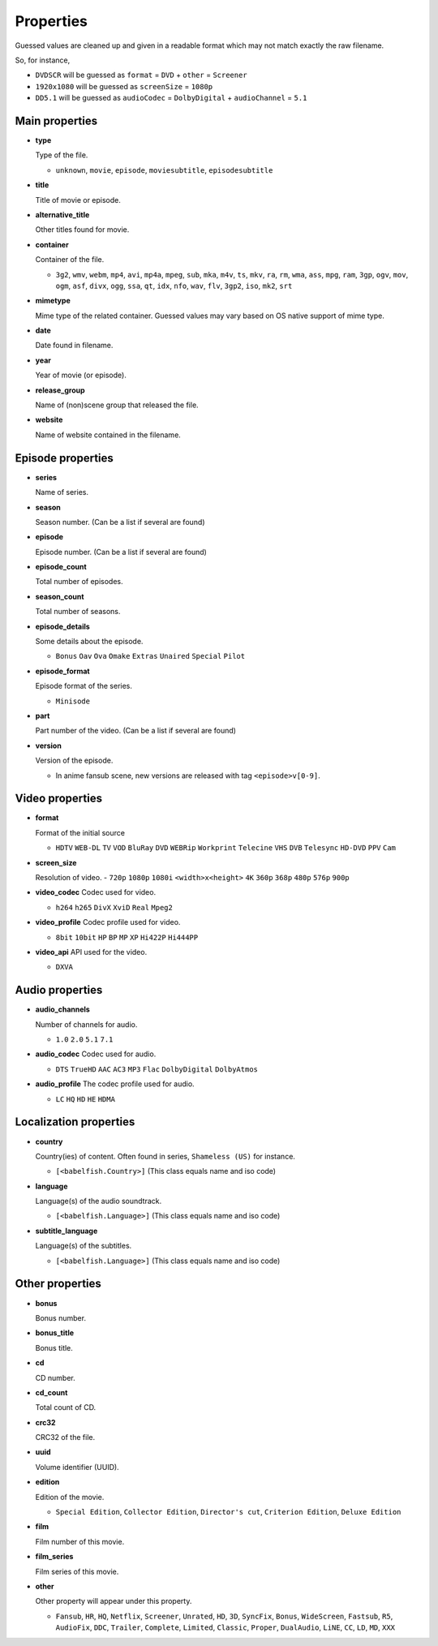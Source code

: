 .. _properties:

Properties
==========

Guessed values are cleaned up and given in a readable format
which may not match exactly the raw filename.

So, for instance,

- ``DVDSCR`` will be guessed as ``format`` = ``DVD`` + ``other`` = ``Screener``
- ``1920x1080`` will be guessed as ``screenSize`` = ``1080p``
- ``DD5.1`` will be guessed as ``audioCodec`` = ``DolbyDigital`` + ``audioChannel`` = ``5.1``


Main properties
---------------

- **type**

  Type of the file.

  - ``unknown``, ``movie``, ``episode``, ``moviesubtitle``, ``episodesubtitle``


- **title**

  Title of movie or episode.

- **alternative_title**

  Other titles found for movie.

- **container**

  Container of the file.

  - ``3g2``, ``wmv``, ``webm``, ``mp4``, ``avi``, ``mp4a``, ``mpeg``, ``sub``, ``mka``, ``m4v``, ``ts``, ``mkv``, ``ra``, ``rm``, ``wma``, ``ass``, ``mpg``, ``ram``, ``3gp``, ``ogv``, ``mov``, ``ogm``, ``asf``, ``divx``, ``ogg``, ``ssa``, ``qt``, ``idx``, ``nfo``, ``wav``, ``flv``, ``3gp2``, ``iso``, ``mk2``, ``srt``

- **mimetype**

  Mime type of the related container. Guessed values may vary based on OS native support of mime type.


- **date**

  Date found in filename.


- **year**

  Year of movie (or episode).


- **release_group**

  Name of (non)scene group that released the file.


- **website**

  Name of website contained in the filename.


Episode properties
------------------

- **series**

  Name of series.


- **season**

  Season number. (Can be a list if several are found)


- **episode**

  Episode number. (Can be a list if several are found)


- **episode_count**

  Total number of episodes.


- **season_count**

  Total number of seasons.


- **episode_details**

  Some details about the episode.

  - ``Bonus`` ``Oav`` ``Ova`` ``Omake`` ``Extras`` ``Unaired`` ``Special`` ``Pilot``


- **episode_format**

  Episode format of the series.

  - ``Minisode``

- **part**

  Part number of the video. (Can be a list if several are found)


- **version**

  Version of the episode.

  - In anime fansub scene, new versions are released with tag ``<episode>v[0-9]``.


Video properties
----------------

- **format**

  Format of the initial source

  - ``HDTV`` ``WEB-DL`` ``TV`` ``VOD`` ``BluRay`` ``DVD`` ``WEBRip`` ``Workprint`` ``Telecine`` ``VHS`` ``DVB`` ``Telesync``  ``HD-DVD`` ``PPV`` ``Cam``


- **screen_size**

  Resolution of video.
  - ``720p`` ``1080p`` ``1080i`` ``<width>x<height>`` ``4K`` ``360p`` ``368p`` ``480p`` ``576p`` ``900p``


- **video_codec**
  Codec used for video.

  - ``h264`` ``h265`` ``DivX`` ``XviD`` ``Real`` ``Mpeg2``


- **video_profile**
  Codec profile used for video.

  - ``8bit`` ``10bit`` ``HP`` ``BP`` ``MP`` ``XP`` ``Hi422P`` ``Hi444PP``


- **video_api**
  API used for the video.

  - ``DXVA``


Audio properties
----------------

- **audio_channels**

  Number of channels for audio.

  - ``1.0`` ``2.0`` ``5.1`` ``7.1``


- **audio_codec**
  Codec used for audio.

  - ``DTS`` ``TrueHD`` ``AAC`` ``AC3`` ``MP3`` ``Flac`` ``DolbyDigital``  ``DolbyAtmos``


- **audio_profile**
  The codec profile used for audio.

  - ``LC`` ``HQ`` ``HD`` ``HE`` ``HDMA``


Localization properties
-----------------------

- **country**

  Country(ies) of content. Often found in series, ``Shameless (US)`` for instance.

  - ``[<babelfish.Country>]`` (This class equals name and iso code)


- **language**

  Language(s) of the audio soundtrack.

  - ``[<babelfish.Language>]`` (This class equals name and iso code)


- **subtitle_language**

  Language(s) of the subtitles.

  - ``[<babelfish.Language>]`` (This class equals name and iso code)


Other properties
----------------

- **bonus**

  Bonus number.


- **bonus_title**

  Bonus title.


- **cd**

  CD number.


- **cd_count**

  Total count of CD.


- **crc32**

  CRC32 of the file.


- **uuid**

  Volume identifier (UUID).


- **edition**

  Edition of the movie.

  - ``Special Edition``, ``Collector Edition``, ``Director's cut``, ``Criterion Edition``, ``Deluxe Edition``


- **film**

  Film number of this movie.


- **film_series**

  Film series of this movie.

- **other**

  Other property will appear under this property.

  - ``Fansub``, ``HR``, ``HQ``, ``Netflix``, ``Screener``, ``Unrated``, ``HD``, ``3D``, ``SyncFix``, ``Bonus``, ``WideScreen``, ``Fastsub``, ``R5``, ``AudioFix``, ``DDC``, ``Trailer``, ``Complete``, ``Limited``, ``Classic``, ``Proper``, ``DualAudio``, ``LiNE``, ``CC``, ``LD``, ``MD``, ``XXX``

